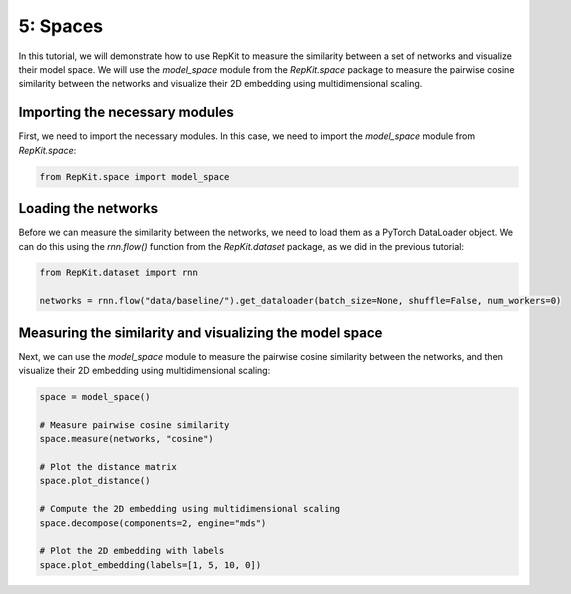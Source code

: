 5: Spaces
=========

In this tutorial, we will demonstrate how to use RepKit to measure the similarity between a set of networks and visualize their model space. We will use the `model_space` module from the `RepKit.space` package to measure the pairwise cosine similarity between the networks and visualize their 2D embedding using multidimensional scaling.

Importing the necessary modules
-------------------------------

First, we need to import the necessary modules. In this case, we need to import the `model_space` module from `RepKit.space`:

.. code-block:: python

   from RepKit.space import model_space

Loading the networks
---------------------

Before we can measure the similarity between the networks, we need to load them as a PyTorch DataLoader object. We can do this using the `rnn.flow()` function from the `RepKit.dataset` package, as we did in the previous tutorial:

.. code-block:: python

   from RepKit.dataset import rnn

   networks = rnn.flow("data/baseline/").get_dataloader(batch_size=None, shuffle=False, num_workers=0)

Measuring the similarity and visualizing the model space
--------------------------------------------------------

Next, we can use the `model_space` module to measure the pairwise cosine similarity between the networks, and then visualize their 2D embedding using multidimensional scaling:

.. code-block:: python

   space = model_space()

   # Measure pairwise cosine similarity
   space.measure(networks, "cosine")

   # Plot the distance matrix
   space.plot_distance()

   # Compute the 2D embedding using multidimensional scaling
   space.decompose(components=2, engine="mds")

   # Plot the 2D embedding with labels
   space.plot_embedding(labels=[1, 5, 10, 0])
